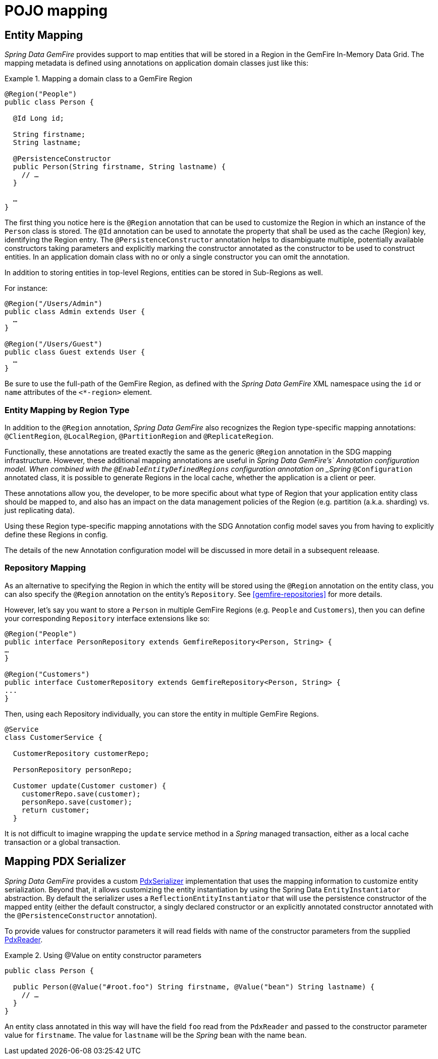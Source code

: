 [[mapping]]
= POJO mapping

[[mapping.entities]]
== Entity Mapping

_Spring Data GemFire_ provides support to map entities that will be stored in a Region in the GemFire In-Memory Data Grid.
The mapping metadata is defined using annotations on application domain classes just like this:

.Mapping a domain class to a GemFire Region
====
[source,java]
----
@Region("People")
public class Person {

  @Id Long id;

  String firstname;
  String lastname;

  @PersistenceConstructor
  public Person(String firstname, String lastname) {
    // …
  }

  …
}
----
====

The first thing you notice here is the `@Region` annotation that can be used to customize the Region
in which an instance of the `Person` class is stored.  The `@Id` annotation can be used to annotate the property
that shall be used as the cache (Region) key, identifying the Region entry. The `@PersistenceConstructor` annotation
helps to disambiguate multiple, potentially available constructors taking parameters and explicitly marking
the constructor annotated as the constructor to be used to construct entities. In an application domain class with no
or only a single constructor you can omit the annotation.

In addition to storing entities in top-level Regions, entities can be stored in Sub-Regions as well.

For instance:

[source,java]
----
@Region("/Users/Admin")
public class Admin extends User {
  …
}

@Region("/Users/Guest")
public class Guest extends User {
  …
}
----

Be sure to use the full-path of the GemFire Region, as defined with the _Spring Data GemFire_ XML namespace
using the `id` or `name` attributes of the `<*-region>` element.

[[mapping.entities.region]]
=== Entity Mapping by Region Type

In addition to the `@Region` annotation, _Spring Data GemFire_ also recognizes the Region type-specific
mapping annotations: `@ClientRegion`, `@LocalRegion`, `@PartitionRegion` and `@ReplicateRegion`.

Functionally, these annotations are treated exactly the same as the generic `@Region` annotation in the SDG
mapping infrastructure.  However, these additional mapping annotations are useful in _Spring Data GemFire's`
Annotation configuration model.  When combined with the `@EnableEntityDefinedRegions` configuration annotation
on _Spring_ `@Configuration` annotated class, it is possible to generate Regions in the local cache, whether
the application is a client or peer.

These annotations allow you, the developer, to be more specific about what type of Region that your application
entity class should be mapped to, and also has an impact on the data management policies of the Region
(e.g. partition (a.k.a. sharding) vs. just replicating data).

Using these Region type-specific mapping annotations with the SDG Annotation config model saves you from having to
explicitly define these Regions in config.

The details of the new Annotation configuration model will be discussed in more detail in a subsequent releaase.

[[mapping.repositories]]
=== Repository Mapping

As an alternative to specifying the Region in which the entity will be stored using the `@Region` annotation
on the entity class, you can also specify the `@Region` annotation on the entity's `Repository`.
See <<gemfire-repositories>> for more details.

However, let's say you want to store a `Person` in multiple GemFire Regions (e.g. `People` and `Customers`),
then you can define your corresponding `Repository` interface extensions like so:

[source,java]
----
@Region("People")
public interface PersonRepository extends GemfireRepository<Person, String> {
…
}

@Region("Customers")
public interface CustomerRepository extends GemfireRepository<Person, String> {
...
}
----

Then, using each Repository individually, you can store the entity in multiple GemFire Regions.

[source,java]
----
@Service
class CustomerService {

  CustomerRepository customerRepo;

  PersonRepository personRepo;

  Customer update(Customer customer) {
    customerRepo.save(customer);
    personRepo.save(customer);
    return customer;
  }
----

It is not difficult to imagine wrapping the `update` service method in a _Spring_ managed transaction,
either as a local cache transaction or a global transaction.

[[mapping.pdx-serializer]]
== Mapping PDX Serializer

_Spring Data GemFire_ provides a custom
http://geode.apache.org/releases/latest/javadoc/org/apache/geode/pdx/PdxSerializer.html[PdxSerializer] implementation
that uses the mapping information to customize entity serialization.  Beyond that, it allows customizing
the entity instantiation by using the Spring Data `EntityInstantiator` abstraction.  By default the serializer
uses a `ReflectionEntityInstantiator` that will use the persistence constructor of the mapped entity
(either the default constructor, a singly declared constructor or an explicitly annotated constructor annotated with
the `@PersistenceConstructor` annotation).

To provide values for constructor parameters it will read fields with name of the constructor parameters from
the supplied http://geode.apache.org/releases/latest/javadoc/org/apache/geode/pdx/PdxReader.html[PdxReader].

.Using @Value on entity constructor parameters
====
[source,java]
----
public class Person {

  public Person(@Value("#root.foo") String firstname, @Value("bean") String lastname) {
    // …
  }
}
----
====

An entity class annotated in this way will have the field `foo` read from the `PdxReader` and passed to the constructor
parameter value for `firstname`.  The value for `lastname` will be the _Spring_ bean with the name `bean`.
